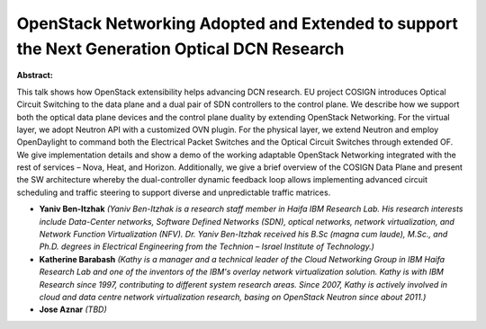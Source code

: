 OpenStack Networking Adopted and Extended to support the Next Generation Optical DCN Research
~~~~~~~~~~~~~~~~~~~~~~~~~~~~~~~~~~~~~~~~~~~~~~~~~~~~~~~~~~~~~~~~~~~~~~~~~~~~~~~~~~~~~~~~~~~~~

**Abstract:**

This talk shows how OpenStack extensibility helps advancing DCN research. EU project COSIGN introduces Optical Circuit Switching to the data plane and a dual pair of SDN controllers to the control plane. We describe how we support both the optical data plane devices and the control plane duality by extending OpenStack Networking. For the virtual layer, we adopt Neutron API with a customized OVN plugin. For the physical layer, we extend Neutron and employ OpenDaylight to command both the Electrical Packet Switches and the Optical Circuit Switches through extended OF. We give implementation details and show a demo of the working adaptable OpenStack Networking integrated with the rest of services – Nova, Heat, and Horizon. Additionally, we give a brief overview of the COSIGN Data Plane and present the SW architecture whereby the dual-controller dynamic feedback loop allows implementing advanced circuit scheduling and traffic steering to support diverse and unpredictable traffic matrices.


* **Yaniv Ben-Itzhak** *(Yaniv Ben-Itzhak is a research staff member in Haifa IBM Research Lab. His research interests include Data-Center networks, Software Defined Networks (SDN), optical networks, network virtualization, and Network Function Virtualization (NFV). Dr. Yaniv Ben-Itzhak received his B.Sc (magna cum laude), M.Sc., and Ph.D. degrees in Electrical Engineering from the Technion – Israel Institute of Technology.)*

* **Katherine Barabash** *(Kathy is a manager and a technical leader of the Cloud Networking Group in IBM Haifa Research Lab and one of the inventors of the IBM's overlay network virtualization solution. Kathy is with IBM Research since 1997, contributing to different system research areas. Since 2007, Kathy is actively involved in cloud and data centre network virtualization research, basing on OpenStack Neutron since about 2011.)*

* **Jose Aznar** *(TBD)*
